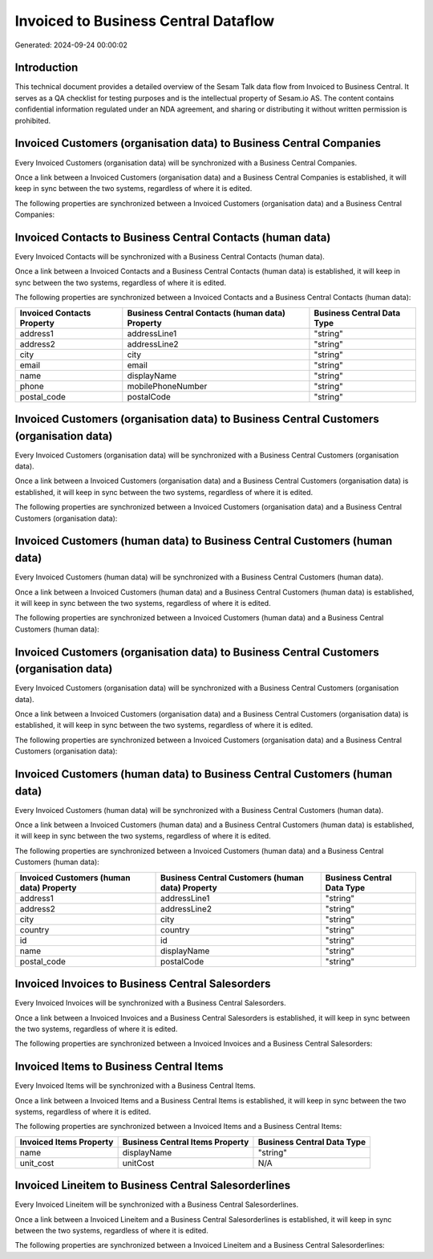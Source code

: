 =====================================
Invoiced to Business Central Dataflow
=====================================

Generated: 2024-09-24 00:00:02

Introduction
------------

This technical document provides a detailed overview of the Sesam Talk data flow from Invoiced to Business Central. It serves as a QA checklist for testing purposes and is the intellectual property of Sesam.io AS. The content contains confidential information regulated under an NDA agreement, and sharing or distributing it without written permission is prohibited.

Invoiced Customers (organisation data) to Business Central Companies
--------------------------------------------------------------------
Every Invoiced Customers (organisation data) will be synchronized with a Business Central Companies.

Once a link between a Invoiced Customers (organisation data) and a Business Central Companies is established, it will keep in sync between the two systems, regardless of where it is edited.

The following properties are synchronized between a Invoiced Customers (organisation data) and a Business Central Companies:

.. list-table::
   :header-rows: 1

   * - Invoiced Customers (organisation data) Property
     - Business Central Companies Property
     - Business Central Data Type


Invoiced Contacts to Business Central Contacts (human data)
-----------------------------------------------------------
Every Invoiced Contacts will be synchronized with a Business Central Contacts (human data).

Once a link between a Invoiced Contacts and a Business Central Contacts (human data) is established, it will keep in sync between the two systems, regardless of where it is edited.

The following properties are synchronized between a Invoiced Contacts and a Business Central Contacts (human data):

.. list-table::
   :header-rows: 1

   * - Invoiced Contacts Property
     - Business Central Contacts (human data) Property
     - Business Central Data Type
   * - address1
     - addressLine1
     - "string"
   * - address2
     - addressLine2
     - "string"
   * - city
     - city
     - "string"
   * - email
     - email
     - "string"
   * - name
     - displayName
     - "string"
   * - phone
     - mobilePhoneNumber
     - "string"
   * - postal_code
     - postalCode
     - "string"


Invoiced Customers (organisation data) to Business Central Customers (organisation data)
----------------------------------------------------------------------------------------
Every Invoiced Customers (organisation data) will be synchronized with a Business Central Customers (organisation data).

Once a link between a Invoiced Customers (organisation data) and a Business Central Customers (organisation data) is established, it will keep in sync between the two systems, regardless of where it is edited.

The following properties are synchronized between a Invoiced Customers (organisation data) and a Business Central Customers (organisation data):

.. list-table::
   :header-rows: 1

   * - Invoiced Customers (organisation data) Property
     - Business Central Customers (organisation data) Property
     - Business Central Data Type


Invoiced Customers (human data) to Business Central Customers (human data)
--------------------------------------------------------------------------
Every Invoiced Customers (human data) will be synchronized with a Business Central Customers (human data).

Once a link between a Invoiced Customers (human data) and a Business Central Customers (human data) is established, it will keep in sync between the two systems, regardless of where it is edited.

The following properties are synchronized between a Invoiced Customers (human data) and a Business Central Customers (human data):

.. list-table::
   :header-rows: 1

   * - Invoiced Customers (human data) Property
     - Business Central Customers (human data) Property
     - Business Central Data Type


Invoiced Customers (organisation data) to Business Central Customers (organisation data)
----------------------------------------------------------------------------------------
Every Invoiced Customers (organisation data) will be synchronized with a Business Central Customers (organisation data).

Once a link between a Invoiced Customers (organisation data) and a Business Central Customers (organisation data) is established, it will keep in sync between the two systems, regardless of where it is edited.

The following properties are synchronized between a Invoiced Customers (organisation data) and a Business Central Customers (organisation data):

.. list-table::
   :header-rows: 1

   * - Invoiced Customers (organisation data) Property
     - Business Central Customers (organisation data) Property
     - Business Central Data Type


Invoiced Customers (human data) to Business Central Customers (human data)
--------------------------------------------------------------------------
Every Invoiced Customers (human data) will be synchronized with a Business Central Customers (human data).

Once a link between a Invoiced Customers (human data) and a Business Central Customers (human data) is established, it will keep in sync between the two systems, regardless of where it is edited.

The following properties are synchronized between a Invoiced Customers (human data) and a Business Central Customers (human data):

.. list-table::
   :header-rows: 1

   * - Invoiced Customers (human data) Property
     - Business Central Customers (human data) Property
     - Business Central Data Type
   * - address1
     - addressLine1
     - "string"
   * - address2
     - addressLine2
     - "string"
   * - city
     - city
     - "string"
   * - country
     - country
     - "string"
   * - id
     - id
     - "string"
   * - name
     - displayName
     - "string"
   * - postal_code
     - postalCode
     - "string"


Invoiced Invoices to Business Central Salesorders
-------------------------------------------------
Every Invoiced Invoices will be synchronized with a Business Central Salesorders.

Once a link between a Invoiced Invoices and a Business Central Salesorders is established, it will keep in sync between the two systems, regardless of where it is edited.

The following properties are synchronized between a Invoiced Invoices and a Business Central Salesorders:

.. list-table::
   :header-rows: 1

   * - Invoiced Invoices Property
     - Business Central Salesorders Property
     - Business Central Data Type


Invoiced Items to Business Central Items
----------------------------------------
Every Invoiced Items will be synchronized with a Business Central Items.

Once a link between a Invoiced Items and a Business Central Items is established, it will keep in sync between the two systems, regardless of where it is edited.

The following properties are synchronized between a Invoiced Items and a Business Central Items:

.. list-table::
   :header-rows: 1

   * - Invoiced Items Property
     - Business Central Items Property
     - Business Central Data Type
   * - name
     - displayName
     - "string"
   * - unit_cost
     - unitCost
     - N/A


Invoiced Lineitem to Business Central Salesorderlines
-----------------------------------------------------
Every Invoiced Lineitem will be synchronized with a Business Central Salesorderlines.

Once a link between a Invoiced Lineitem and a Business Central Salesorderlines is established, it will keep in sync between the two systems, regardless of where it is edited.

The following properties are synchronized between a Invoiced Lineitem and a Business Central Salesorderlines:

.. list-table::
   :header-rows: 1

   * - Invoiced Lineitem Property
     - Business Central Salesorderlines Property
     - Business Central Data Type


